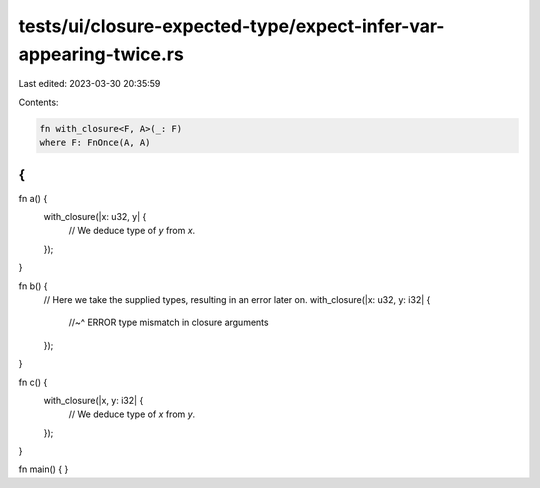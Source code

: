 tests/ui/closure-expected-type/expect-infer-var-appearing-twice.rs
==================================================================

Last edited: 2023-03-30 20:35:59

Contents:

.. code-block:: rs

    fn with_closure<F, A>(_: F)
    where F: FnOnce(A, A)
{
}

fn a() {
    with_closure(|x: u32, y| {
        // We deduce type of `y` from `x`.
    });
}

fn b() {
    // Here we take the supplied types, resulting in an error later on.
    with_closure(|x: u32, y: i32| {
        //~^ ERROR type mismatch in closure arguments
    });
}

fn c() {
    with_closure(|x, y: i32| {
        // We deduce type of `x` from `y`.
    });
}

fn main() { }


